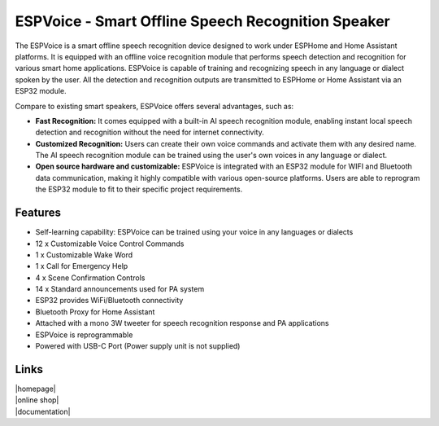 ESPVoice - Smart Offline Speech Recognition Speaker
===================================================

.. image:: docs/source/images/espvoice.png
  :width: 250
  :align: center


The ESPVoice is a smart offline speech recognition device designed to work under ESPHome and Home Assistant platforms. It is equipped with an offline voice recognition module that performs speech detection and recognition for various smart home applications. ESPVoice is capable of training and recognizing speech in any language or dialect spoken by the user. All the detection and recognition outputs are transmitted to ESPHome or Home Assistant via an ESP32 module. 

Compare to existing smart speakers, ESPVoice offers several advantages, such as:

* **Fast Recognition:** It comes equipped with a built-in AI speech recognition module, enabling instant local speech detection and recognition without the need for internet connectivity.
* **Customized Recognition:**  Users can create their own voice commands and activate them with any desired name. The AI speech recognition module can be trained using the user's own voices in any language or dialect.
* **Open source hardware and customizable:** ESPVoice is integrated with an ESP32 module for WIFI and Bluetooth data communication, making it highly compatible with various open-source platforms. Users are able to reprogram the ESP32 module to fit to their specific project requirements. 

Features
---------

* Self-learning capability: ESPVoice can be trained using your voice in any languages or dialects  
* 12 x Customizable Voice Control Commands
* 1 x Customizable Wake Word
* 1 x Call for Emergency Help
* 4 x Scene Confirmation Controls 
* 14 x Standard announcements used for PA system
* ESP32 provides WiFi/Bluetooth connectivity
* Bluetooth Proxy for Home Assistant
* Attached with a mono 3W tweeter for speech recognition response and PA applications
* ESPVoice is reprogrammable
* Powered with USB-C Port (Power supply unit is not supplied)


Links
------

| |homepage|
| |online shop|
| |documentation|

.. |homepage| raw:: html

   <a href="https://esp-voice.com/" target="_blank">ESPVoice homepage</a>

.. |online shop| raw:: html

   <a href="https://esp-voice.com/shop/" target="_blank">ESPVoice online shop</a>

.. |documentation| raw:: html

   <a href="https://espvoice-documentation.readthedocs.io/en/latest" target="_blank">ESPVoice Documentation</a>

